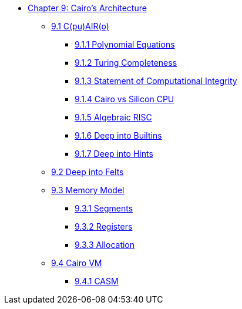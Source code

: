 * xref:index.adoc[Chapter 9: Cairo's Architecture]
    ** xref:cairo.adoc[9.1 C(pu)AIR(o)]
        *** xref:polynomial.adoc[9.1.1 Polynomial Equations]
        *** xref:turing.adoc[9.1.2 Turing Completeness]
        *** xref:integrity.adoc[9.1.3 Statement of Computational Integrity]
        *** xref:silicon.adoc[9.1.4 Cairo vs Silicon CPU]
        *** xref:risc.adoc[9.1.5 Algebraic RISC]
        *** xref:builtin.adoc[9.1.6 Deep into Builtins]
        *** xref:hints.adoc[9.1.7 Deep into Hints]
    ** xref:felts.adoc[9.2 Deep into Felts]
    ** xref:memory.adoc[9.3 Memory Model]
        *** xref:segments.adoc[9.3.1 Segments]
        *** xref:registers.adoc[9.3.2 Registers]
        *** xref:allocation.adoc[9.3.3 Allocation]
    ** xref:cairovm.adoc[9.4 Cairo VM]
        *** xref:casm.adoc[9.4.1 CASM]